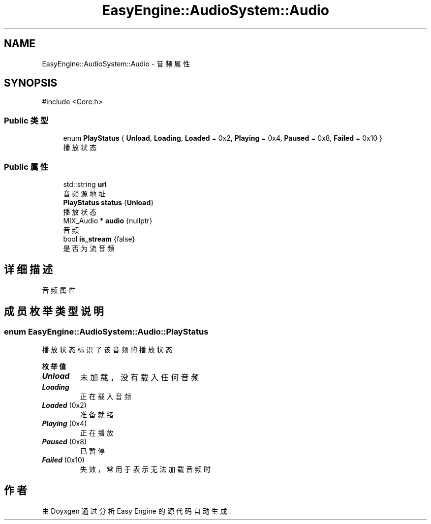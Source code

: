 .TH "EasyEngine::AudioSystem::Audio" 3 "Version 0.1.1-beta" "Easy Engine" \" -*- nroff -*-
.ad l
.nh
.SH NAME
EasyEngine::AudioSystem::Audio \- 音频属性  

.SH SYNOPSIS
.br
.PP
.PP
\fR#include <Core\&.h>\fP
.SS "Public 类型"

.in +1c
.ti -1c
.RI "enum \fBPlayStatus\fP { \fBUnload\fP, \fBLoading\fP, \fBLoaded\fP = 0x2, \fBPlaying\fP = 0x4, \fBPaused\fP = 0x8, \fBFailed\fP = 0x10 }"
.br
.RI "播放状态 "
.in -1c
.SS "Public 属性"

.in +1c
.ti -1c
.RI "std::string \fBurl\fP"
.br
.RI "音频源地址 "
.ti -1c
.RI "\fBPlayStatus\fP \fBstatus\fP {\fBUnload\fP}"
.br
.RI "播放状态 "
.ti -1c
.RI "MIX_Audio * \fBaudio\fP {nullptr}"
.br
.RI "音频 "
.ti -1c
.RI "bool \fBis_stream\fP {false}"
.br
.RI "是否为流音频 "
.in -1c
.SH "详细描述"
.PP 
音频属性 
.SH "成员枚举类型说明"
.PP 
.SS "enum \fBEasyEngine::AudioSystem::Audio::PlayStatus\fP"

.PP
播放状态 标识了该音频的播放状态 
.PP
\fB枚举值\fP
.in +1c
.TP
\f(BIUnload \fP
未加载，没有载入任何音频 
.TP
\f(BILoading \fP
正在载入音频 
.TP
\f(BILoaded \fP(0x2)
准备就绪 
.TP
\f(BIPlaying \fP(0x4)
正在播放 
.TP
\f(BIPaused \fP(0x8)
已暂停 
.TP
\f(BIFailed \fP(0x10)
失效，常用于表示无法加载音频时 

.SH "作者"
.PP 
由 Doyxgen 通过分析 Easy Engine 的 源代码自动生成\&.
